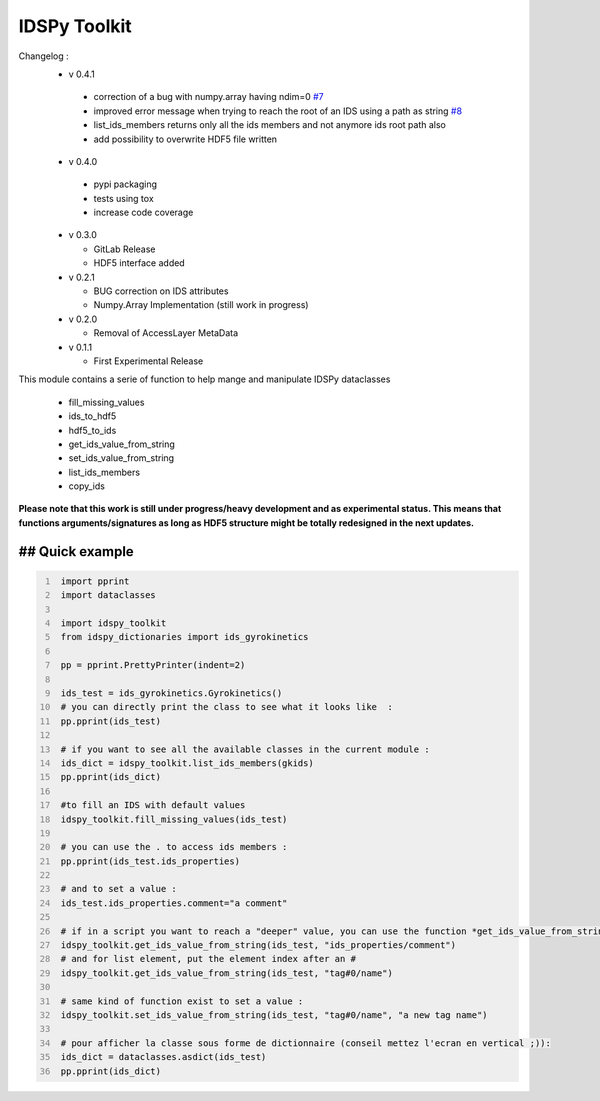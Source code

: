 IDSPy Toolkit
=============

Changelog :
  * v 0.4.1

   - correction of a bug with numpy.array having ndim=0 `#7 <https://gitlab.com/gkdb/imas-gk/-/issues/7>`_
   - improved error message when trying to reach the root of an IDS using a path as string `#8 <https://gitlab.com/gkdb/imas-gk/-/issues/8>`_
   - list_ids_members returns only all the ids members and not anymore ids root path also
   - add possibility to overwrite HDF5 file written

  * v 0.4.0

   - pypi packaging
   - tests using tox
   - increase code coverage

  * v 0.3.0

    - GitLab Release
    - HDF5 interface added

  * v 0.2.1

    - BUG correction on IDS attributes
    - Numpy.Array Implementation (still work in progress)

  * v 0.2.0

    - Removal of AccessLayer MetaData

  * v 0.1.1

    - First Experimental Release



This module contains a serie of function to help mange and manipulate IDSPy dataclasses

 * fill_missing_values
 * ids_to_hdf5
 * hdf5_to_ids
 * get_ids_value_from_string
 * set_ids_value_from_string
 * list_ids_members
 * copy_ids


**Please note that this work is still under progress/heavy development and as experimental status.
This means that functions arguments/signatures as long as HDF5 structure might be totally redesigned in the next updates.**

## Quick example
#################################################################################################
.. code-block:: python
   :number-lines:

    import pprint
    import dataclasses

    import idspy_toolkit
    from idspy_dictionaries import ids_gyrokinetics

    pp = pprint.PrettyPrinter(indent=2)

    ids_test = ids_gyrokinetics.Gyrokinetics()
    # you can directly print the class to see what it looks like  :
    pp.pprint(ids_test)

    # if you want to see all the available classes in the current module :
    ids_dict = idspy_toolkit.list_ids_members(gkids)
    pp.pprint(ids_dict)

    #to fill an IDS with default values
    idspy_toolkit.fill_missing_values(ids_test)

    # you can use the . to access ids members :
    pp.pprint(ids_test.ids_properties)

    # and to set a value :
    ids_test.ids_properties.comment="a comment"

    # if in a script you want to reach a "deeper" value, you can use the function *get_ids_value_from_string*
    idspy_toolkit.get_ids_value_from_string(ids_test, "ids_properties/comment")
    # and for list element, put the element index after an #
    idspy_toolkit.get_ids_value_from_string(ids_test, "tag#0/name")

    # same kind of function exist to set a value :
    idspy_toolkit.set_ids_value_from_string(ids_test, "tag#0/name", "a new tag name")

    # pour afficher la classe sous forme de dictionnaire (conseil mettez l'ecran en vertical ;)):
    ids_dict = dataclasses.asdict(ids_test)
    pp.pprint(ids_dict)
